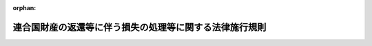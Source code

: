 .. _334M50000040059_19621001_337M50000040053:

:orphan:

========================================================
連合国財産の返還等に伴う損失の処理等に関する法律施行規則
========================================================

.. raw:: html
    
    
    <main id="contentsLaw" class="active">
    <div id="innerDocument" class="active">
    
    
    
    
    <div style="margin-bottom: 12px;">
    <div id="lawTitleNo" style="font-size: 1.067rem; font-weight: bold;" class="_shokanBoxParent">昭和三十四年大蔵省令第五十九号<div class="_shokanBox"></div>
    <div class="_inyoBox" id="_inyo_"></div>
    </div>
    <div id="lawTitle" style="margin-left: 3rem; font-size: 1.5rem; font-weight: bold; line-height: 1.25em;" class="_shokanBoxParent">
    <span data-xpath="">連合国財産の返還等に伴う損失の処理等に関する法律施行規則</span><div class="_shokanBox" id="_shokan_"><div class="_shokanBtnIcons"></div></div>
    <div class="_inyoBox" id="_inyo_"></div>
    </div>
    </div><section id="EnactStatement" class="active EnactStatement"><div class="_div_EnactStatement _shokanBoxParent" style="text-indent: 1em;">
    <span data-xpath="">連合国財産の返還等に伴う損失の処理等に関する法律第十一条及び連合国財産の返還等に伴う損失の処理等に関する法律施行令第一条第二項、同条第三項、第七条第一項、第八条第五項及び第九条第四項の規定に基き並びに同令第七条第二項の規定を実施するため、連合国財産の返還等に伴う損失の処理等に関する法律施行規則を次のように定める。</span><div class="_shokanBox" id="_shokan_"><div class="_shokanBtnIcons"></div></div>
    <div class="_inyoBox" id="_inyo_"></div>
    </div></section><section id="MainProvision" class="active MainProvision"><section id="" class="active Article"><div style="margin-left: 1em; font-weight: bold;" class="_div_ArticleCaption _shokanBoxParent">
    <span data-xpath="">（添附書類）</span><div class="_shokanBox" id="_shokan_"><div class="_shokanBtnIcons"></div></div>
    <div class="_inyoBox" id="_inyo_"></div>
    </div>
    <div style="margin-left: 1em; text-indent: -1em;" id="" class="_div_ArticleTitle _shokanBoxParent">
    <span style="font-weight: bold;">第一条</span>　<span data-xpath="">連合国財産の返還等に伴う損失の処理等に関する法律施行令（昭和三十四年政令第二百六十六号。以下「令」という。）第一条第二項に規定する大蔵省令で定める書類は、次に掲げるものとする。</span><div class="_shokanBox" id="_shokan_"><div class="_shokanBtnIcons"></div></div>
    <div class="_inyoBox" id="_inyo_"></div>
    </div>
    <div id="" style="margin-left: 2em; text-indent: -1em;" class="_div_ItemSentence _shokanBoxParent">
    <span style="font-weight: bold;">一</span>　<span data-xpath="">連合国財産の返還等に伴う損失の処理等に関する法律（昭和三十四年法律第百六十五号。以下「法」という。）第二条第一号から第四号まで及び第七号から第九号までに規定する財産の譲渡、返還、引渡、収用又は除去に関する命令書若しくは通知書又はこれらの写並びに同条第五号に規定する財産（旧持株会社整理委員会令（昭和二十一年勅令第二百三十三号）に規定する持株会社整理委員会に対し同令の規定により譲渡した株式を除く。）に関する処分代金支払通知書</span><div class="_shokanBox" id="_shokan_"><div class="_shokanBtnIcons"></div></div>
    <div class="_inyoBox" id="_inyo_"></div>
    </div>
    <div id="" style="margin-left: 2em; text-indent: -1em;" class="_div_ItemSentence _shokanBoxParent">
    <span style="font-weight: bold;">二</span>　<span data-xpath="">請求者が包括承継人であるときは、これを証する書類及び他の包括承継人の委任状</span><div class="_shokanBox" id="_shokan_"><div class="_shokanBtnIcons"></div></div>
    <div class="_inyoBox" id="_inyo_"></div>
    </div>
    <div id="" style="margin-left: 2em; text-indent: -1em;" class="_div_ItemSentence _shokanBoxParent">
    <span style="font-weight: bold;">三</span>　<span data-xpath="">印鑑証明書</span><div class="_shokanBox" id="_shokan_"><div class="_shokanBtnIcons"></div></div>
    <div class="_inyoBox" id="_inyo_"></div>
    </div>
    <div id="" style="margin-left: 2em; text-indent: -1em;" class="_div_ItemSentence _shokanBoxParent">
    <span style="font-weight: bold;">四</span>　<span data-xpath="">法第二条第一号から第三号まで及び第九号（家屋等の除去に準ずるものを除く。）に規定する消滅した権利又は返還した権利の返還又は譲渡の際におけるそれぞれの時価並びに法第二条第八号及び第九号（家屋等の除去に準ずるものに限る。）に規定する消滅した権利の法第二条第八号に規定する家屋等の譲渡又は除去の請求（連合国最高司令官からの譲渡若しくは除去の要求又はこれらの措置を請求することができる連合国人からのこれらの措置の請求をいう。以下次号において同じ。）があつた時における時価を証する書類</span><div class="_shokanBox" id="_shokan_"><div class="_shokanBtnIcons"></div></div>
    <div class="_inyoBox" id="_inyo_"></div>
    </div>
    <div id="" style="margin-left: 2em; text-indent: -1em;" class="_div_ItemSentence _shokanBoxParent">
    <span style="font-weight: bold;">五</span>　<span data-xpath="">法第二条第八号及び第九号に規定する家屋等の譲渡又は除去の請求があつた時における時価その他当該家屋等の譲渡又は除去によつて生じた損失で通常生ずべきもののその時における時価を証する書類</span><div class="_shokanBox" id="_shokan_"><div class="_shokanBtnIcons"></div></div>
    <div class="_inyoBox" id="_inyo_"></div>
    </div>
    <div id="" style="margin-left: 2em; text-indent: -1em;" class="_div_ItemSentence _shokanBoxParent">
    <span style="font-weight: bold;">六</span>　<span data-xpath="">その他の請求の原因を証する書類</span><div class="_shokanBox" id="_shokan_"><div class="_shokanBtnIcons"></div></div>
    <div class="_inyoBox" id="_inyo_"></div>
    </div></section><section id="" class="active Article"><div style="margin-left: 1em; font-weight: bold;" class="_div_ArticleCaption _shokanBoxParent">
    <span data-xpath="">（支払請求書の様式）</span><div class="_shokanBox" id="_shokan_"><div class="_shokanBtnIcons"></div></div>
    <div class="_inyoBox" id="_inyo_"></div>
    </div>
    <div style="margin-left: 1em; text-indent: -1em;" id="" class="_div_ArticleTitle _shokanBoxParent">
    <span style="font-weight: bold;">第二条</span>　<span data-xpath="">令第一条第三項に規定する大蔵省令で定める返還善後処理金支払請求書（以下「支払請求書」という。）の様式は、別紙様式第一号による。</span><div class="_shokanBox" id="_shokan_"><div class="_shokanBtnIcons"></div></div>
    <div class="_inyoBox" id="_inyo_"></div>
    </div></section><section id="" class="active Article"><div style="margin-left: 1em; font-weight: bold;" class="_div_ArticleCaption _shokanBoxParent">
    <span data-xpath="">（審査の結果の通知）</span><div class="_shokanBox" id="_shokan_"><div class="_shokanBtnIcons"></div></div>
    <div class="_inyoBox" id="_inyo_"></div>
    </div>
    <div style="margin-left: 1em; text-indent: -1em;" id="" class="_div_ArticleTitle _shokanBoxParent">
    <span style="font-weight: bold;">第三条</span>　<span data-xpath="">大蔵大臣又は財務局長は、法第四条第二項の規定による審査の結果、支払うべき返還善後処理金の額を決定したときは、別紙様式第二号による返還善後処理金決定通知書によりその金額を請求者に通知しなければならない。</span><span data-xpath="">ただし、第五条に規定する場合の決定に係る大蔵大臣の当該通知は、当該財務局長を経由して行うとともに当該決定に係る支払請求書その他の関係書類を当該財務局長に送付するものとする。</span><div class="_shokanBox" id="_shokan_"><div class="_shokanBtnIcons"></div></div>
    <div class="_inyoBox" id="_inyo_"></div>
    </div>
    <div style="margin-left: 1em; text-indent: -1em;" class="_div_ParagraphSentence _shokanBoxParent">
    <span style="font-weight: bold;">２</span>　<span data-xpath="">大蔵大臣又は財務局長は、法第四条第二項の規定による審査の結果、次の各号の一に掲げる処分をしたときは、理由を付した書面により、これを請求者に通知しなければならない。</span><div class="_shokanBox" id="_shokan_"><div class="_shokanBtnIcons"></div></div>
    <div class="_inyoBox" id="_inyo_"></div>
    </div>
    <div id="" style="margin-left: 2em; text-indent: -1em;" class="_div_ItemSentence _shokanBoxParent">
    <span style="font-weight: bold;">一</span>　<span data-xpath="">返還善後処理金の支払請求が法第四条第一項に規定する請求権者でない者によつてされたことによる当該請求の却下</span><div class="_shokanBox" id="_shokan_"><div class="_shokanBtnIcons"></div></div>
    <div class="_inyoBox" id="_inyo_"></div>
    </div>
    <div id="" style="margin-left: 2em; text-indent: -1em;" class="_div_ItemSentence _shokanBoxParent">
    <span style="font-weight: bold;">二</span>　<span data-xpath="">返還善後処理金の支払請求が法第四条第一項に規定する期間経過後にされたことによる当該請求の却下</span><div class="_shokanBox" id="_shokan_"><div class="_shokanBtnIcons"></div></div>
    <div class="_inyoBox" id="_inyo_"></div>
    </div>
    <div id="" style="margin-left: 2em; text-indent: -1em;" class="_div_ItemSentence _shokanBoxParent">
    <span style="font-weight: bold;">三</span>　<span data-xpath="">返還善後処理金の支払請求の手続が第一条及び令第一条の規定に違反する場合で、大蔵大臣又は財務局長がその補正を命じた期限内に当該請求をした者が補正に応じなかつたことによる当該請求の却下</span><div class="_shokanBox" id="_shokan_"><div class="_shokanBtnIcons"></div></div>
    <div class="_inyoBox" id="_inyo_"></div>
    </div>
    <div id="" style="margin-left: 2em; text-indent: -1em;" class="_div_ItemSentence _shokanBoxParent">
    <span style="font-weight: bold;">四</span>　<span data-xpath="">支払うべき返還善後処理金がないことによる当該請求の棄却</span><div class="_shokanBox" id="_shokan_"><div class="_shokanBtnIcons"></div></div>
    <div class="_inyoBox" id="_inyo_"></div>
    </div></section><section id="" class="active Article"><div style="margin-left: 1em; font-weight: bold;" class="_div_ArticleCaption _shokanBoxParent">
    <span data-xpath="">（国債発行の請求）</span><div class="_shokanBox" id="_shokan_"><div class="_shokanBtnIcons"></div></div>
    <div class="_inyoBox" id="_inyo_"></div>
    </div>
    <div style="margin-left: 1em; text-indent: -1em;" id="" class="_div_ArticleTitle _shokanBoxParent">
    <span style="font-weight: bold;">第四条</span>　<span data-xpath="">大蔵大臣又は財務局長は、法第四条第二項の規定により返還善後処理金を支払うべきものと認めたときは、法第三条第二項ただし書に規定する場合を除き、国債の発行を大蔵大臣に請求するものとする。</span><div class="_shokanBox" id="_shokan_"><div class="_shokanBtnIcons"></div></div>
    <div class="_inyoBox" id="_inyo_"></div>
    </div></section><section id="" class="active Article"><div style="margin-left: 1em; font-weight: bold;" class="_div_ArticleCaption _shokanBoxParent">
    <span data-xpath="">（支払の特例）</span><div class="_shokanBox" id="_shokan_"><div class="_shokanBtnIcons"></div></div>
    <div class="_inyoBox" id="_inyo_"></div>
    </div>
    <div style="margin-left: 1em; text-indent: -1em;" id="" class="_div_ArticleTitle _shokanBoxParent">
    <span style="font-weight: bold;">第五条</span>　<span data-xpath="">第三条第一項の規定により、同一の請求者について大蔵大臣又は財務局長がそれぞれ支払うべき返還善後処理金の額を決定したときは、前条の規定にかかわらず当該財務局長は、それぞれの決定金額の合計額につき、法第三条第二項の規定により、国債をもつて交付すべき部分については大蔵大臣に対しその発行の請求をし、現金で支払うべき部分についてはこれをその者に支払うものとする。</span><div class="_shokanBox" id="_shokan_"><div class="_shokanBtnIcons"></div></div>
    <div class="_inyoBox" id="_inyo_"></div>
    </div></section><section id="" class="active Article"><div style="margin-left: 1em; font-weight: bold;" class="_div_ArticleCaption _shokanBoxParent">
    <span data-xpath="">（念書）</span><div class="_shokanBox" id="_shokan_"><div class="_shokanBtnIcons"></div></div>
    <div class="_inyoBox" id="_inyo_"></div>
    </div>
    <div style="margin-left: 1em; text-indent: -1em;" id="" class="_div_ArticleTitle _shokanBoxParent">
    <span style="font-weight: bold;">第六条</span>　<span data-xpath="">請求者は、第三条第一項及び法第四条第二項の規定により通知された返還善後処理金の額に不服がないときは、別紙様式第三号による念書を大蔵大臣又は財務局長に提出しなければならない。</span><div class="_shokanBox" id="_shokan_"><div class="_shokanBtnIcons"></div></div>
    <div class="_inyoBox" id="_inyo_"></div>
    </div></section><section id="" class="active Article"><div style="margin-left: 1em; font-weight: bold;" class="_div_ArticleCaption _shokanBoxParent">
    <span data-xpath="">（返還善後処理金に係る所得の計算上経費の金額に加算する金額）</span><div class="_shokanBox" id="_shokan_"><div class="_shokanBtnIcons"></div></div>
    <div class="_inyoBox" id="_inyo_"></div>
    </div>
    <div style="margin-left: 1em; text-indent: -1em;" id="" class="_div_ArticleTitle _shokanBoxParent">
    <span style="font-weight: bold;">第七条</span>　<span data-xpath="">令第二条第一項に規定する大蔵省令で定める金額は、次の各号に掲げる金額とする。</span><div class="_shokanBox" id="_shokan_"><div class="_shokanBtnIcons"></div></div>
    <div class="_inyoBox" id="_inyo_"></div>
    </div>
    <div id="" style="margin-left: 2em; text-indent: -1em;" class="_div_ItemSentence _shokanBoxParent">
    <span style="font-weight: bold;">一</span>　<span data-xpath="">請求権者が次のイからニまでに掲げる法令の規定によりそれぞれ支払を請求することができる金額</span><div class="_shokanBox" id="_shokan_"><div class="_shokanBtnIcons"></div></div>
    <div class="_inyoBox" id="_inyo_"></div>
    </div>
    <div style="margin-left: 3em; text-indent: -1em;" class="_div_Subitem1Sentence _shokanBoxParent">
    <span style="font-weight: bold;">イ</span>　<span data-xpath="">連合国財産の返還等に関する政令（昭和二十六年政令第六号。以下この号において「返還政令」という。）附則第十二項（旧連合国財産の返還等に関する件施行規則（昭和二十二年大蔵省令第二十五号）第十三条第一項の規定により消滅した権利が存していた財産を返還した場合は、返還政令第十九条第二項の規定を適用した場合に支払を請求することができる金額）</span><div class="_shokanBox" id="_shokan_"><div class="_shokanBtnIcons"></div></div>
    <div class="_inyoBox"></div>
    </div>
    <div style="margin-left: 3em; text-indent: -1em;" class="_div_Subitem1Sentence _shokanBoxParent">
    <span style="font-weight: bold;">ロ</span>　<span data-xpath="">連合国財産の返還等に関する政令の一部を改正する政令（昭和二十六年政令第三百五十五号。以下この号において「第三百五十五号政令」という。）による改正前の返還政令（以下この号において「旧返還政令」という。）第十九条第一項又は第三百五十五号政令附則第五項（旧返還政令第二十三条第一項の規定により消滅した権利が存していた財産を譲渡した場合は、それぞれ返還政令第十九条第二項の規定を適用した場合に支払を請求することができる金額）</span><div class="_shokanBox" id="_shokan_"><div class="_shokanBtnIcons"></div></div>
    <div class="_inyoBox"></div>
    </div>
    <div style="margin-left: 3em; text-indent: -1em;" class="_div_Subitem1Sentence _shokanBoxParent">
    <span style="font-weight: bold;">ハ</span>　<span data-xpath="">第三百五十五号政令附則第六項から第九項まで</span><div class="_shokanBox" id="_shokan_"><div class="_shokanBtnIcons"></div></div>
    <div class="_inyoBox"></div>
    </div>
    <div style="margin-left: 3em; text-indent: -1em;" class="_div_Subitem1Sentence _shokanBoxParent">
    <span style="font-weight: bold;">ニ</span>　<span data-xpath="">ポツダム宣言の受諾に伴い発する命令に関する件に基く連合国財産及びドイツ財産関係諸命令の措置に関する法律（昭和二十七年法律第九十五号。以下次号において「第九十五号法律」という。）第二条第五項及び第六項においてなおその効力を有するものとされる同法による改正前の返還政令第十九条</span><div class="_shokanBox" id="_shokan_"><div class="_shokanBtnIcons"></div></div>
    <div class="_inyoBox"></div>
    </div>
    <div id="" style="margin-left: 2em; text-indent: -1em;" class="_div_ItemSentence _shokanBoxParent">
    <span style="font-weight: bold;">二</span>　<span data-xpath="">請求権者が次のイ又はロに掲げる法令の規定により支払を受けるべき金額</span><div class="_shokanBox" id="_shokan_"><div class="_shokanBtnIcons"></div></div>
    <div class="_inyoBox" id="_inyo_"></div>
    </div>
    <div style="margin-left: 3em; text-indent: -1em;" class="_div_Subitem1Sentence _shokanBoxParent">
    <span style="font-weight: bold;">イ</span>　<span data-xpath="">連合国財産である株式の回復に関する政令（昭和二十四年政令第三百十号。以下この号において「株式回復政令」という。）第二十四条（第九十五号法律第六条第四項及び第六項においてなおその効力を有するものとされる同法による改正前の株式回復政令第二十四条を含む。以下この号において同じ。）第一項（同令第三十一条において準用する同令第二十四条第一項を含む。）又は同条第三項</span><div class="_shokanBox" id="_shokan_"><div class="_shokanBtnIcons"></div></div>
    <div class="_inyoBox"></div>
    </div>
    <div style="margin-left: 3em; text-indent: -1em;" class="_div_Subitem1Sentence _shokanBoxParent">
    <span style="font-weight: bold;">ロ</span>　<span data-xpath="">株式回復政令第二十七条（第九十五号法律第六条第四項及び第六項においてなおその効力を有するものとされる同法による改正前の株式回復政令第二十七条を含む。）</span><div class="_shokanBox" id="_shokan_"><div class="_shokanBtnIcons"></div></div>
    <div class="_inyoBox"></div>
    </div></section><section id="" class="active Article"><div style="margin-left: 1em; font-weight: bold;" class="_div_ArticleCaption _shokanBoxParent">
    <span data-xpath="">（返還善後処理金に係る申告書等の添附書類）</span><div class="_shokanBox" id="_shokan_"><div class="_shokanBtnIcons"></div></div>
    <div class="_inyoBox" id="_inyo_"></div>
    </div>
    <div style="margin-left: 1em; text-indent: -1em;" id="" class="_div_ArticleTitle _shokanBoxParent">
    <span style="font-weight: bold;">第八条</span>　<span data-xpath="">令第二条第二項の規定により、租税特別措置法（昭和三十二年法律第二十六号）第三十三条第三項において準用する同法第三十一条第四項又は同法第六十五条の二第三項において準用する同法第六十四条第三項の規定を適用する場合には、同法第三十一条第四項又は同法第六十四条第三項に規定する大蔵省令で定める書類は、第三条第一項に規定する返還善後処理金決定通知書又はその写とする。</span><div class="_shokanBox" id="_shokan_"><div class="_shokanBtnIcons"></div></div>
    <div class="_inyoBox" id="_inyo_"></div>
    </div></section><section id="" class="active Article"><div style="margin-left: 1em; font-weight: bold;" class="_div_ArticleCaption _shokanBoxParent">
    <span data-xpath="">（物納財産の収納後の手続等）</span><div class="_shokanBox" id="_shokan_"><div class="_shokanBtnIcons"></div></div>
    <div class="_inyoBox" id="_inyo_"></div>
    </div>
    <div style="margin-left: 1em; text-indent: -1em;" id="" class="_div_ArticleTitle _shokanBoxParent">
    <span style="font-weight: bold;">第九条</span>　<span data-xpath="">税務署長は、法第九条第三項の規定による物納に係る国債を収納した場合には、当該物納に係る国債に当該国債に係る物納財産明細書を添えて、これを当該税務署長の管轄区域を所轄する財務局長に送付しなければならない。</span><div class="_shokanBox" id="_shokan_"><div class="_shokanBtnIcons"></div></div>
    <div class="_inyoBox" id="_inyo_"></div>
    </div></section><section id="" class="active Article"><div style="margin-left: 1em; text-indent: -1em;" id="" class="_div_ArticleTitle _shokanBoxParent">
    <span style="font-weight: bold;">第十条</span>　<span data-xpath="">税務署長は、毎月前月中の法第九条第三項の規定による物納の額について物納報告書を作製し、参照書類を添え、その月十日までにこれを所轄国税局長に送付し、国税局長は、毎月税務署長の物納報告書に基き物納報告書を作製し、参照書類を添え、その月二十日までにこれを国税庁長官に送付し、国税庁長官は、毎月国税局長の物納報告書に基き物納報告書を作製し、参照書類を添え、その月二十五日までにこれを大蔵大臣に送付しなければならない。</span><div class="_shokanBox" id="_shokan_"><div class="_shokanBtnIcons"></div></div>
    <div class="_inyoBox" id="_inyo_"></div>
    </div>
    <div style="margin-left: 1em; text-indent: -1em;" class="_div_ParagraphSentence _shokanBoxParent">
    <span style="font-weight: bold;">２</span>　<span data-xpath="">大蔵大臣は、毎月国税庁長官の物納報告書に基き物納総報告書を作製しなければならない。</span><div class="_shokanBox" id="_shokan_"><div class="_shokanBtnIcons"></div></div>
    <div class="_inyoBox" id="_inyo_"></div>
    </div></section><section id="" class="active Article"><div style="margin-left: 1em; text-indent: -1em;" id="" class="_div_ArticleTitle _shokanBoxParent">
    <span style="font-weight: bold;">第十一条</span>　<span data-xpath="">税務署長は、会計検査院に対する証明のため、法第九条第三項の規定による物納の額について物納額計算書を作製し、証拠書類を添え、これを所轄国税局長に送付し、国税局長は、これを会計検査院に送付しなければならない。</span><div class="_shokanBox" id="_shokan_"><div class="_shokanBtnIcons"></div></div>
    <div class="_inyoBox" id="_inyo_"></div>
    </div>
    <div style="margin-left: 1em; text-indent: -1em;" class="_div_ParagraphSentence _shokanBoxParent">
    <span style="font-weight: bold;">２</span>　<span data-xpath="">予算決算及び会計令（昭和二十二年勅令第百六十五号）第百四十一条の規定は、前項の計算書について準用する。</span><div class="_shokanBox" id="_shokan_"><div class="_shokanBtnIcons"></div></div>
    <div class="_inyoBox" id="_inyo_"></div>
    </div></section><section id="" class="active Article"><div style="margin-left: 1em; text-indent: -1em;" id="" class="_div_ArticleTitle _shokanBoxParent">
    <span style="font-weight: bold;">第十二条</span>　<span data-xpath="">税務署長は、物納簿を備え、これに法第九条第三項の規定による物納の額その他必要な事項を記入しなければならない。</span><div class="_shokanBox" id="_shokan_"><div class="_shokanBtnIcons"></div></div>
    <div class="_inyoBox" id="_inyo_"></div>
    </div>
    <div style="margin-left: 1em; text-indent: -1em;" class="_div_ParagraphSentence _shokanBoxParent">
    <span style="font-weight: bold;">２</span>　<span data-xpath="">国税局長及び国税庁長官は、物納簿を備え、大蔵大臣は、物納総括簿を備え、それぞれ第十条第一項の規定による報告に基き、これに法第九条第三項の規定による物納の額その他必要な事項を記入しなければならない。</span><div class="_shokanBox" id="_shokan_"><div class="_shokanBtnIcons"></div></div>
    <div class="_inyoBox" id="_inyo_"></div>
    </div></section><section id="" class="active Article"><div style="margin-left: 1em; text-indent: -1em;" id="" class="_div_ArticleTitle _shokanBoxParent">
    <span style="font-weight: bold;">第十三条</span>　<span data-xpath="">令第三条第五項に規定する物納財産収納済証書、第九条に規定する物納財産明細書、第十条に規定する物納報告書及び物納総報告書並びに前条に規定する物納簿及び物納総括簿の様式は、相続税の物納財産収納に関する帳簿書類の書式に関する省令（昭和二十五年大蔵省令第二十二号）第一号、第二号その一及び第三号から第六号までに定める様式による。</span><div class="_shokanBox" id="_shokan_"><div class="_shokanBtnIcons"></div></div>
    <div class="_inyoBox" id="_inyo_"></div>
    </div></section></section><section id="" class="active SupplProvision"><div class="_div_SupplProvisionLabel SupplProvisionLabel _shokanBoxParent" style="margin-bottom: 10px; margin-left: 3em; font-weight: bold;">
    <span data-xpath="">附　則</span>　抄<div class="_shokanBox" id="_shokan_"><div class="_shokanBtnIcons"></div></div>
    <div class="_inyoBox" id="_inyo_"></div>
    </div>
    <section class="active Paragraph"><div style="margin-left: 1em; text-indent: -1em;" class="_div_ParagraphSentence _shokanBoxParent">
    <span style="font-weight: bold;">１</span>　<span data-xpath="">この省令は、昭和三十四年十一月二日から施行する。</span><div class="_shokanBox" id="_shokan_"><div class="_shokanBtnIcons"></div></div>
    <div class="_inyoBox" id="_inyo_"></div>
    </div></section></section><section id="" class="active SupplProvision"><div class="_div_SupplProvisionLabel SupplProvisionLabel _shokanBoxParent" style="margin-bottom: 10px; margin-left: 3em; font-weight: bold;">
    <span data-xpath="">附　則</span>　（昭和三七年一〇月一日大蔵省令第五三号）<div class="_shokanBox" id="_shokan_"><div class="_shokanBtnIcons"></div></div>
    <div class="_inyoBox" id="_inyo_"></div>
    </div>
    <section class="active Paragraph"><div style="margin-left: 1em; text-indent: -1em;" class="_div_ParagraphSentence _shokanBoxParent">
    <span style="font-weight: bold;">１</span>　<span data-xpath="">この省令は、公布の日から施行する。</span><div class="_shokanBox" id="_shokan_"><div class="_shokanBtnIcons"></div></div>
    <div class="_inyoBox" id="_inyo_"></div>
    </div></section><section class="active Paragraph"><div style="margin-left: 1em; text-indent: -1em;" class="_div_ParagraphSentence _shokanBoxParent">
    <span style="font-weight: bold;">２</span>　<span data-xpath="">この省令による改正後の規定は、この省令の施行前にされた行政庁の処分その他この省令の施行前に生じた事項についても適用する。</span><span data-xpath="">ただし、この省令による改正前の規定によつて生じた効力を妨げない。</span><div class="_shokanBox" id="_shokan_"><div class="_shokanBtnIcons"></div></div>
    <div class="_inyoBox" id="_inyo_"></div>
    </div></section><section class="active Paragraph"><div style="margin-left: 1em; text-indent: -1em;" class="_div_ParagraphSentence _shokanBoxParent">
    <span style="font-weight: bold;">３</span>　<span data-xpath="">この省令の施行前に提起された訴願、審査の請求、異議の申立てその他の不服申立て（以下「訴願等」という。）については、この省令の施行後も、なお従前の例による。</span><span data-xpath="">この省令の施行前にされた訴願等の裁決、決定その他の処分（以下「裁決等」という。）又はこの省令の施行前に提起された訴願等につきこの省令の施行後される裁決等にさらに不服がある場合の訴願等についても、同様とする。</span><div class="_shokanBox" id="_shokan_"><div class="_shokanBtnIcons"></div></div>
    <div class="_inyoBox" id="_inyo_"></div>
    </div></section></section><section id="" class="active AppdxStyle"><div style="font-weight:600;" class="_div_AppdxStyleTitle _shokanBoxParent">様式第１号（日本工業規格Ｂ列４）<div class="_shokanBox" id="_shokan_"><div class="_shokanBtnIcons"></div></div>
    <div class="_inyoBox" id="_inyo_"></div>
    </div>
    <div>
              <a href="/./pict/S34F03401000059-001.pdf" target="_blank" style="margin-left:2em;" class="fig_pdf_icon"></a>
            </div></section><section id="" class="active AppdxStyle"><div style="font-weight:600;" class="_div_AppdxStyleTitle _shokanBoxParent">様式第２号（日本工業規格Ｂ列４）<div class="_shokanBox" id="_shokan_"><div class="_shokanBtnIcons"></div></div>
    <div class="_inyoBox" id="_inyo_"></div>
    </div>
    <div>
              <a href="/./pict/S34F03401000059-002.pdf" target="_blank" style="margin-left:2em;" class="fig_pdf_icon"></a>
            </div></section><section id="" class="active AppdxStyle"><div style="font-weight:600;" class="_div_AppdxStyleTitle _shokanBoxParent">様式第３号（日本工業規格Ｂ列５）<div class="_shokanBox" id="_shokan_"><div class="_shokanBtnIcons"></div></div>
    <div class="_inyoBox" id="_inyo_"></div>
    </div>
    <div>
              <a href="/./pict/S34F03401000059-003.pdf" target="_blank" style="margin-left:2em;" class="fig_pdf_icon"></a>
            </div></section>
    
    
    
    
    
    </div>
    </main>
    
    
